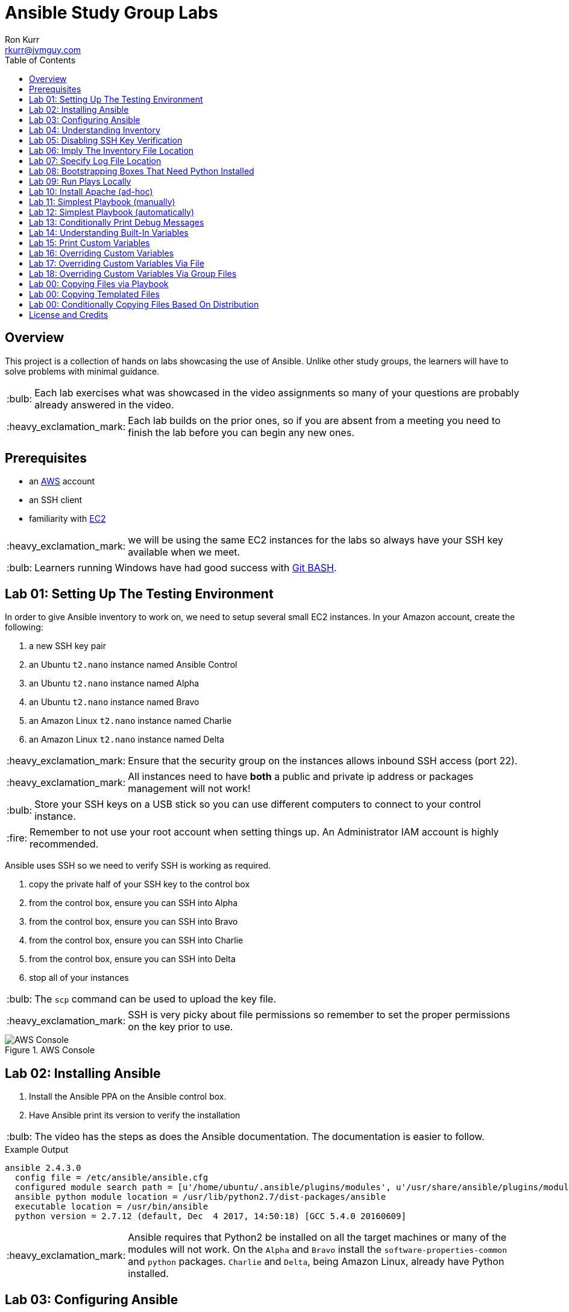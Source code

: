 :toc:
:toc-placement!:

:note-caption: :information_source:
:tip-caption: :bulb:
:important-caption: :heavy_exclamation_mark:
:warning-caption: :warning:
:caution-caption: :fire:

= Ansible Study Group Labs
Ron Kurr <rkurr@jvmguy.com>


toc::[]

== Overview
This project is a collection of hands on labs showcasing the use of Ansible.  Unlike other study groups, the learners will have to solve problems with minimal guidance.

TIP: Each lab exercises what was showcased in the video assignments so many of your questions are probably already answered in the video.

IMPORTANT: Each lab builds on the prior ones, so if you are absent from a meeting you need to finish the lab before you can begin any new ones.

== Prerequisites

* an https://aws.amazon.com/[AWS] account
* an SSH client
* familiarity with https://aws.amazon.com/ec2/[EC2]

IMPORTANT: we will be using the same EC2 instances for the labs so always have your SSH key available when we meet.

TIP: Learners running Windows have had good success with http://gitforwindows.org/[Git BASH].

== Lab 01: Setting Up The Testing Environment
In order to give Ansible inventory to work on, we need to setup several small EC2 instances.  In your Amazon account, create the following:

. a new SSH key pair
. an Ubuntu `t2.nano` instance named Ansible Control
. an Ubuntu `t2.nano` instance named Alpha
. an Ubuntu `t2.nano` instance named Bravo
. an Amazon Linux `t2.nano` instance named Charlie
. an Amazon Linux `t2.nano` instance named Delta

IMPORTANT: Ensure that the security group on the instances allows inbound SSH access (port 22).

IMPORTANT: All instances need to have *both* a public and private ip address or packages management will not work!

TIP: Store your SSH keys on a USB stick so you can use different computers to connect to your control instance.

CAUTION: Remember to not use your root account when setting things up.  An Administrator IAM account is highly recommended.


Ansible uses SSH so we need to verify SSH is working as required.

. copy the private half of your SSH key to the control box
. from the control box, ensure you can SSH into Alpha
. from the control box, ensure you can SSH into Bravo
. from the control box, ensure you can SSH into Charlie
. from the control box, ensure you can SSH into Delta
. stop all of your instances

TIP: The `scp` command can be used to upload the key file.

IMPORTANT: SSH is very picky about file permissions so remember to set the proper permissions on the key prior to use.

.AWS Console
image::aws-console.png[AWS Console]

== Lab 02: Installing Ansible
. Install the Ansible PPA on the Ansible control box.
. Have Ansible print its version to verify the installation

TIP: The video has the steps as does the Ansible documentation. The documentation is easier to follow.

.Example Output
----
ansible 2.4.3.0
  config file = /etc/ansible/ansible.cfg
  configured module search path = [u'/home/ubuntu/.ansible/plugins/modules', u'/usr/share/ansible/plugins/modules']
  ansible python module location = /usr/lib/python2.7/dist-packages/ansible
  executable location = /usr/bin/ansible
  python version = 2.7.12 (default, Dec  4 2017, 14:50:18) [GCC 5.4.0 20160609]
----

IMPORTANT: Ansible requires that Python2 be installed on all the target machines or many of the modules will not work. On the `Alpha` and `Bravo` install the `software-properties-common` and `python` packages. `Charlie` and `Delta`, being Amazon Linux, already have Python installed.

== Lab 03: Configuring Ansible
. use the `ansible` command to apply the `ping` module to the `alpha` box.  Do *not* use a `hosts` or `ansible.cfg` file, specifying the information using command-line switches instead.
. create an `ansible.cfg` file, specifying the location of your private SSH key
. apply the `ping` module again, using the `ansible.cfg` file this time

TIP: When specifying inventory on the command line, makes sure to have a trailing comma `,`

TIP: Format of the configuration file http://docs.ansible.com/ansible/latest/intro_configuration.html[can be found here].

TIP: Read the documentation to see exactly where configuration files are read from

.Example Output
----
172.31.35.226 | SUCCESS => {
    "changed": false,
    "ping": "pong"
}
----


== Lab 04: Understanding Inventory
. create a `hosts` file with two groups.  One named `ubuntu` and one named `amazon`,  Put `alpha` and `bravo` in the `ubuntu` group and `charlie` and `delta` in the `amazon` group
. apply the `ping` module again, using the `hosts` file this time
. apply the `ping` module, but only to the `ubuntu` group
. apply the `ping` module, but only to the `amazon` group
. create a `blue` group with `alpha` and `charlie` as members and a `green` group with `bravo` and `delta` as members
. apply the `ping` module, but only to the `blue` group
. apply the `ping` module, but only to the `green` group
. apply the `ping` module to the `all` group


TIP: Remember, Ubuntu boxes use `ubuntu` as the user name and Amazon Linux uses `ec2-user`

TIP: A best practice is to specify your machines at the top of the inventory file and create the groups by referencing the machine names.  This avoids duplication of information, easing maintenance.

.Example Output
[source,json]
----
delta | SUCCESS => {
    "changed": false,
    "ping": "pong"
}
charlie | SUCCESS => {
    "changed": false,
    "ping": "pong"
}
bravo | SUCCESS => {
    "changed": false,
    "ping": "pong"
}
alpha | SUCCESS => {
    "changed": false,
    "ping": "pong"
}
----

== Lab 05: Disabling SSH Key Verification
The first time you ssh into a box, you are presented with this warning:

----
The authenticity of host '172.31.43.113 (172.31.43.113)' can't be established.
ECDSA key fingerprint is SHA256:CKohzQOoCI3Gx1rHRBuMgoXfqdPS+gFPCUHbubc/OIc.
Are you sure you want to continue connecting (yes/no)?
----

This is to prevent man-in-the-middle attacks.  Although more secure, this warning does not work well in automated environments.  This is especially true in a cloud environment where machines come and go on an hourly basis.

Modify your `ansible.cfg` file to disable this warning.  To simulate visiting a machine for the first time, test your changes by always removing the `known_hosts` file.  For example,

----
rm -f ~/.ssh/known_hosts && ansible ...
----

You have completed the lab if you can ping all hosts and never see the warning.

----
delta | SUCCESS => {
    "changed": false,
    "ping": "pong"
}
charlie | SUCCESS => {
    "changed": false,
    "ping": "pong"
}
bravo | SUCCESS => {
    "changed": false,
    "ping": "pong"
}
alpha | SUCCESS => {
    "changed": false,
    "ping": "pong"
}
----

== Lab 06: Imply The Inventory File Location
In the previous labs, we have been specifying the inventory file to use.  To simplify the commands, let's tell Ansible which inventory file to use.

Modify `ansible.cfg` so that the inventory file is implied.  You have completed the lab if all hosts can have the `ping` module applied without specifying the inventory file on the command-line.

----
delta | SUCCESS => {
    "changed": false,
    "ping": "pong"
}
charlie | SUCCESS => {
    "changed": false,
    "ping": "pong"
}
bravo | SUCCESS => {
    "changed": false,
    "ping": "pong"
}
alpha | SUCCESS => {
    "changed": false,
    "ping": "pong"
}
----

== Lab 07: Specify Log File Location
Ansible emits a log of the work it performs and you can control the location of that file.

Modify `ansible.cfg` so that the log file is created in the current directory.  You have completed the lab if after you `ping` all hosts, you have a file named `ansible.log` in the current directory and it contains text similar to this:

----
2018-02-07 00:06:51,516 p=32528 u=ubuntu |  delta | SUCCESS => {
    "changed": false,
    "ping": "pong"
}
2018-02-07 00:06:51,538 p=32528 u=ubuntu |  bravo | SUCCESS => {
    "changed": false,
    "ping": "pong"
}
2018-02-07 00:06:51,549 p=32528 u=ubuntu |  alpha | SUCCESS => {
    "changed": false,
    "ping": "pong"
}
2018-02-07 00:06:51,556 p=32528 u=ubuntu |  charlie | SUCCESS => {
    "changed": false,
    "ping": "pong"
}
----

== Lab 08: Bootstrapping Boxes That Need Python Installed
We have already seen that a minimal install of Python2 is required on the target machines in order for Ansible to run its modules.  Installing Python on multiple machines can be tedious and error prone.  It is possible to have Ansible do the work for us by using the http://docs.ansible.com/ansible/latest/raw_module.html[raw] module.

. create a new Ubuntu instance named `Echo` but *do not install Python on it*
. add the new instance to the inventory file, making it part of the `ubuntu` group
. craft an Ansible command-line that uses the `raw` module to install the `software-properties-common` and `python` packages, applying it to the `ubuntu` group

The lab is complete if you see that `echo` gets Python installed but `alpha` and `bravo` don't.

----
bravo | SUCCESS | rc=0 >>
Reading package lists... Done
Building dependency tree
Reading state information... Done
python is already the newest version (2.7.11-1).
software-properties-common is already the newest version (0.96.20.7).
0 upgraded, 0 newly installed, 0 to remove and 14 not upgraded.
Shared connection to 172.31.43.113 closed.


alpha | SUCCESS | rc=0 >>
Reading package lists... Done
Building dependency tree
Reading state information... Done
python is already the newest version (2.7.11-1).
software-properties-common is already the newest version (0.96.20.7).
0 upgraded, 0 newly installed, 0 to remove and 14 not upgraded.
Shared connection to 172.31.35.226 closed.


echo | SUCCESS | rc=0 >>
Reading package lists... Done
Building dependency tree
Reading state information... Done
software-properties-common is already the newest version (0.96.20.7).
The following additional packages will be installed:
  libpython-stdlib libpython2.7-minimal libpython2.7-stdlib python-minimal
  python2.7 python2.7-minimal
Suggested packages:
  python-doc python-tk python2.7-doc binutils binfmt-support
The following NEW packages will be installed:
  libpython-stdlib libpython2.7-minimal libpython2.7-stdlib python
  python-minimal python2.7 python2.7-minimal
0 upgraded, 7 newly installed, 0 to remove and 0 not upgraded.
Need to get 3,908 kB of archives.
After this operation, 16.6 MB of additional disk space will be used.
Get:1 http://us-west-2.ec2.archive.ubuntu.com/ubuntu xenial-updates/main amd64 libpython2.7-minimal amd64 2.7.12-1ubuntu0~16.04.2 [338 kB]
Get:2 http://us-west-2.ec2.archive.ubuntu.com/ubuntu xenial-updates/main amd64 python2.7-minimal amd64 2.7.12-1ubuntu0~16.04.2 [1,294 kB]
Get:3 http://us-west-2.ec2.archive.ubuntu.com/ubuntu xenial/main amd64 python-minimal amd64 2.7.11-1 [28.2 kB]
Get:4 http://us-west-2.ec2.archive.ubuntu.com/ubuntu xenial-updates/main amd64 libpython2.7-stdlib amd64 2.7.12-1ubuntu0~16.04.2 [1,880 kB]
Get:5 http://us-west-2.ec2.archive.ubuntu.com/ubuntu xenial-updates/main amd64 python2.7 amd64 2.7.12-1ubuntu0~16.04.2 [224 kB]
Get:6 http://us-west-2.ec2.archive.ubuntu.com/ubuntu xenial/main amd64 libpython-stdlib amd64 2.7.11-1 [7,656 B]
Get:7 http://us-west-2.ec2.archive.ubuntu.com/ubuntu xenial/main amd64 python amd64 2.7.11-1 [137 kB]
Fetched 3,908 kB in 0s (26.2 MB/s)
Selecting previously unselected package libpython2.7-minimal:amd64.
(Reading database ... 51121 files and directories currently installed.)
Preparing to unpack .../libpython2.7-minimal_2.7.12-1ubuntu0~16.04.2_amd64.deb ...
Unpacking libpython2.7-minimal:amd64 (2.7.12-1ubuntu0~16.04.2) ...
Selecting previously unselected package python2.7-minimal.
Preparing to unpack .../python2.7-minimal_2.7.12-1ubuntu0~16.04.2_amd64.deb ...
Unpacking python2.7-minimal (2.7.12-1ubuntu0~16.04.2) ...
Selecting previously unselected package python-minimal.
Preparing to unpack .../python-minimal_2.7.11-1_amd64.deb ...
Unpacking python-minimal (2.7.11-1) ...
Selecting previously unselected package libpython2.7-stdlib:amd64.
Preparing to unpack .../libpython2.7-stdlib_2.7.12-1ubuntu0~16.04.2_amd64.deb ...
Unpacking libpython2.7-stdlib:amd64 (2.7.12-1ubuntu0~16.04.2) ...
Selecting previously unselected package python2.7.
Preparing to unpack .../python2.7_2.7.12-1ubuntu0~16.04.2_amd64.deb ...
Unpacking python2.7 (2.7.12-1ubuntu0~16.04.2) ...
Selecting previously unselected package libpython-stdlib:amd64.
Preparing to unpack .../libpython-stdlib_2.7.11-1_amd64.deb ...
Unpacking libpython-stdlib:amd64 (2.7.11-1) ...
Processing triggers for man-db (2.7.5-1) ...
Processing triggers for mime-support (3.59ubuntu1) ...
Setting up libpython2.7-minimal:amd64 (2.7.12-1ubuntu0~16.04.2) ...
Setting up python2.7-minimal (2.7.12-1ubuntu0~16.04.2) ...
Linking and byte-compiling packages for runtime python2.7...
Setting up python-minimal (2.7.11-1) ...
Selecting previously unselected package python.
(Reading database ... 51867 files and directories currently installed.)
Preparing to unpack .../python_2.7.11-1_amd64.deb ...
Unpacking python (2.7.11-1) ...
Processing triggers for man-db (2.7.5-1) ...
Setting up libpython2.7-stdlib:amd64 (2.7.12-1ubuntu0~16.04.2) ...
Setting up python2.7 (2.7.12-1ubuntu0~16.04.2) ...
Setting up libpython-stdlib:amd64 (2.7.11-1) ...
Setting up python (2.7.11-1) ...
Warning: Permanently added '172.31.43.102' (ECDSA) to the list of known hosts.
Shared connection to 172.31.43.102 closed.
----

== Lab 09: Run Plays Locally
Much of the time, Ansible will be operating on remote machines but sometimes Ansible needs to operate on the control host. In this lab, we will learn proper command-line switches that are needed to have Ansible operate against the local machine.

. learn about the `setup` module but *do not use your web browser*!
. create a command-line that will apply the `setup` module against the local machine
. create a command-line that will apply the `setup` module against the local machine, only returning the minimum information
. create a command-line that will apply the `setup` module against the local machine, returning only the attributes starting with `ansible_distribution`

TIP: Read the *entire* help entry

You have completed the lab if Ansible reports something similar to this:

----
localhost | SUCCESS => {
    "ansible_facts": {
        "ansible_distribution": "Ubuntu",
        "ansible_distribution_file_parsed": true,
        "ansible_distribution_file_path": "/etc/os-release",
        "ansible_distribution_file_variety": "Debian",
        "ansible_distribution_major_version": "16",
        "ansible_distribution_release": "xenial",
        "ansible_distribution_version": "16.04"
    },
    "changed": false
}
----

== Lab 10: Install Apache (ad-hoc)
. learn about the `yum` module
. learn about the `apt` module
. learn about the `service` module
. install the latest `apache2` package on the `ubuntu` servers
. install the latest `httpd` package on the `amazon` servers
. start the `apache2` service on the `ubuntu` servers
. start the `httpd` service on the `amazon` servers

You have completed the lab if you can connect your web browser to the *public* ips of all your servers.  Apache should send back a "welcome" page.

TIP: Ubuntu and Amazon Linux use *different* package managers

TIP: The state of the service should be `started` and enabled

TIP: Packages can only be installed by a *privileged* user

== Lab 11: Simplest Playbook (manually)
. learn about the `debug` module
. create a playbook named `lab-11.yml` that applies the `debug` module to all inventory
. the message can be anything you want

You have completed the lab if Ansible reports something similar to this:

----
PLAY [Exercise Debug Module] ***************************************************************************************************************

TASK [Gathering Facts] *********************************************************************************************************************
ok: [delta]
ok: [charlie]
ok: [bravo]
ok: [echo]
ok: [alpha]

TASK [Print Hello] *************************************************************************************************************************
ok: [alpha] => {
    "msg": "Ron was here!"
}
ok: [bravo] => {
    "msg": "Ron was here!"
}
ok: [charlie] => {
    "msg": "Ron was here!"
}
ok: [delta] => {
    "msg": "Ron was here!"
}
ok: [echo] => {
    "msg": "Ron was here!"
}

PLAY RECAP *********************************************************************************************************************************
alpha                      : ok=2    changed=0    unreachable=0    failed=0
bravo                      : ok=2    changed=0    unreachable=0    failed=0
charlie                    : ok=2    changed=0    unreachable=0    failed=0
delta                      : ok=2    changed=0    unreachable=0    failed=0
echo                       : ok=2    changed=0    unreachable=0    failed=0
----

TIP: Indentation matters. I use 4 space indents to make the scoping obvious.

TIP: We use a different Ansible command when running playbooks.

TIP: Always specify whether running as an elevated user is required or not.

TIP: Think of a play as the thing that connects hosts to tasks.

== Lab 12: Simplest Playbook (automatically)
. learn about https://bash.cyberciti.biz/guide/Shebang[Shebang]
. copy `lab-11.yml` to `lab-12.yml`, modifying it so that you can execute `lab-12.yml`
. see what happens when Ansible command-line switches are added, e.g. `./lab-12.yml --version` or `./lab-12.yml --verbose`?

TIP: File permissions matter.

The lab is complete if you can execute `./lab-12.yml` and you see something like this:

----
PLAY [Exercise Debug Module] ***************************************************************************************************************

TASK [Gathering Facts] *********************************************************************************************************************
ok: [delta]
ok: [charlie]
ok: [bravo]
ok: [echo]
ok: [alpha]

TASK [Print Hello] *************************************************************************************************************************
ok: [alpha] => {
    "msg": "Ron was here!"
}
ok: [bravo] => {
    "msg": "Ron was here!"
}
ok: [charlie] => {
    "msg": "Ron was here!"
}
ok: [delta] => {
    "msg": "Ron was here!"
}
ok: [echo] => {
    "msg": "Ron was here!"
}

PLAY RECAP *********************************************************************************************************************************
alpha                      : ok=2    changed=0    unreachable=0    failed=0
bravo                      : ok=2    changed=0    unreachable=0    failed=0
charlie                    : ok=2    changed=0    unreachable=0    failed=0
delta                      : ok=2    changed=0    unreachable=0    failed=0
echo                       : ok=2    changed=0    unreachable=0    failed=0
----

== Lab 13: Conditionally Print Debug Messages
. copy `lab-12.yml` to `lab-13.yml`
. modify the playbook to only printout the debug messages when the `--verbose` flag is active
. test without the `--verbose` flag *and* with it

TIP: Learn about the `debug` module.

The lab is complete if the tasks are skipped when `--verbose` is not specified but are run when the flag is provided:

----
PLAY [Exercise Debug Module] ***************************************************************************************************************

TASK [Gathering Facts] *********************************************************************************************************************
ok: [charlie]
ok: [delta]
ok: [alpha]
ok: [bravo]
ok: [echo]

TASK [Print Hello] *************************************************************************************************************************
skipping: [alpha]
skipping: [bravo]
skipping: [charlie]
skipping: [delta]
skipping: [echo]

PLAY RECAP *********************************************************************************************************************************
alpha                      : ok=1    changed=0    unreachable=0    failed=0
bravo                      : ok=1    changed=0    unreachable=0    failed=0
charlie                    : ok=1    changed=0    unreachable=0    failed=0
delta                      : ok=1    changed=0    unreachable=0    failed=0
echo                       : ok=1    changed=0    unreachable=0    failed=0
----

== Lab 14: Understanding Built-In Variables
. copy `lab-13.yml` to `lab-14.yml`
. learn about http://docs.ansible.com/ansible/latest/playbooks_variables.html#magic-variables-and-how-to-access-information-about-other-hosts["magic" variables]
. modify the playbook to printout the following information for each host:
.. Name of the groups the current host is a member of
.. Name of the host as declared in the inventory file
.. Name of all hosts participating in the current play
.. Location of the inventory file being used

TIP: You will need multiple tasks to accomplish this.

The lab is complete when the playbook generates something similar to this:

----
Using /home/ubuntu/ansible.cfg as config file

PLAY [Print Built-In Variables] ************************************************************************************************************

TASK [Gathering Facts] *********************************************************************************************************************
ok: [charlie]
ok: [delta]
ok: [bravo]
ok: [alpha]
ok: [echo]

TASK [Print Group Names] *******************************************************************************************************************
ok: [alpha] => {
    "msg": "alpha belongs to the groups [u'blue', u'ubuntu']"
}
ok: [bravo] => {
    "msg": "bravo belongs to the groups [u'green', u'ubuntu']"
}
ok: [charlie] => {
    "msg": "charlie belongs to the groups [u'amazon', u'blue']"
}
ok: [delta] => {
    "msg": "delta belongs to the groups [u'amazon', u'green']"
}
ok: [echo] => {
    "msg": "echo belongs to the groups [u'ubuntu']"
}

TASK [Print Inventory Host Name] ***********************************************************************************************************
ok: [alpha] => {
    "msg": "Host name is alpha"
}
ok: [bravo] => {
    "msg": "Host name is bravo"
}
ok: [charlie] => {
    "msg": "Host name is charlie"
}
ok: [delta] => {
    "msg": "Host name is delta"
}
ok: [echo] => {
    "msg": "Host name is echo"
}

TASK [Print Play Host Names] ***************************************************************************************************************
ok: [alpha] => {
    "msg": "Host name is [u'alpha', u'bravo', u'charlie', u'delta', u'echo']"
}
ok: [bravo] => {
    "msg": "Host name is [u'alpha', u'bravo', u'charlie', u'delta', u'echo']"
}
ok: [charlie] => {
    "msg": "Host name is [u'alpha', u'bravo', u'charlie', u'delta', u'echo']"
}
ok: [delta] => {
    "msg": "Host name is [u'alpha', u'bravo', u'charlie', u'delta', u'echo']"
}
ok: [echo] => {
    "msg": "Host name is [u'alpha', u'bravo', u'charlie', u'delta', u'echo']"
}

TASK [Print Inventory File Location] *******************************************************************************************************
ok: [alpha] => {
    "msg": "Inventory file location is /home/ubuntu/hosts.ini"
}
ok: [bravo] => {
    "msg": "Inventory file location is /home/ubuntu/hosts.ini"
}
ok: [charlie] => {
    "msg": "Inventory file location is /home/ubuntu/hosts.ini"
}
ok: [delta] => {
    "msg": "Inventory file location is /home/ubuntu/hosts.ini"
}
ok: [echo] => {
    "msg": "Inventory file location is /home/ubuntu/hosts.ini"
}

PLAY RECAP *********************************************************************************************************************************
alpha                      : ok=5    changed=0    unreachable=0    failed=0
bravo                      : ok=5    changed=0    unreachable=0    failed=0
charlie                    : ok=5    changed=0    unreachable=0    failed=0
delta                      : ok=5    changed=0    unreachable=0    failed=0
echo                       : ok=5    changed=0    unreachable=0    failed=0
----

== Lab 15: Print Custom Variables
. copy `lab-12.yml` to `lab-15.yml`
. add two custom variables to the playbook
.. `who`
.. `what`
. modify the message to use the two variables

CAUTION: We are copying *lab-12.yml*, not `lab-14.yml`.

The lab is complete if the playbook generates something similar to this:

----
PLAY [Print Custom Variables] **************************************************************************************************************

TASK [Gathering Facts] *********************************************************************************************************************
ok: [delta]
ok: [charlie]
ok: [bravo]
ok: [echo]
ok: [alpha]

TASK [Print Message] ***********************************************************************************************************************
ok: [alpha] => {
    "msg": "Ron says hello!"
}
ok: [bravo] => {
    "msg": "Ron says hello!"
}
ok: [charlie] => {
    "msg": "Ron says hello!"
}
ok: [delta] => {
    "msg": "Ron says hello!"
}
ok: [echo] => {
    "msg": "Ron says hello!"
}

PLAY RECAP *********************************************************************************************************************************
alpha                      : ok=2    changed=0    unreachable=0    failed=0
bravo                      : ok=2    changed=0    unreachable=0    failed=0
charlie                    : ok=2    changed=0    unreachable=0    failed=0
delta                      : ok=2    changed=0    unreachable=0    failed=0
echo                       : ok=2    changed=0    unreachable=0    failed=0
----

== Lab 16: Overriding Custom Variables
. copy `lab-15.yml` to `lab-16.yml`
. create a command-line invocation that overrides the `who` and `what` variables
. **do not edit** `lab-16.yml`!

TIP: Ansible command-line switches can be applied more than once.

TIP: quotes can also be used.

The lab is complete when Ansible emits something similar to this:

----
PLAY [Print Custom Variables] **************************************************************************************************************

TASK [Gathering Facts] *********************************************************************************************************************
ok: [charlie]
ok: [delta]
ok: [bravo]
ok: [alpha]
ok: [echo]

TASK [Print Message] ***********************************************************************************************************************
ok: [alpha] => {
    "msg": "Logan says goodbye!"
}
ok: [bravo] => {
    "msg": "Logan says goodbye!"
}
ok: [charlie] => {
    "msg": "Logan says goodbye!"
}
ok: [delta] => {
    "msg": "Logan says goodbye!"
}
ok: [echo] => {
    "msg": "Logan says goodbye!"
}

PLAY RECAP *********************************************************************************************************************************
alpha                      : ok=2    changed=0    unreachable=0    failed=0
bravo                      : ok=2    changed=0    unreachable=0    failed=0
charlie                    : ok=2    changed=0    unreachable=0    failed=0
delta                      : ok=2    changed=0    unreachable=0    failed=0
echo                       : ok=2    changed=0    unreachable=0    failed=0
----

== Lab 17: Overriding Custom Variables Via File
. copy `lab-16.yml` to `lab-17.yml`
. create a file that contains values for the `who` and `what` variables that are different from the defaults in the playbook
. create a command-line invocation that uses the file
. **do not edit** `lab-17.yml`!

TIP: the format of the file matters.

The lab is complete when Ansible emits something similar to this:

----
PLAY [Print Custom Variables] **************************************************************************************************************

TASK [Gathering Facts] *********************************************************************************************************************
ok: [delta]
ok: [charlie]
ok: [alpha]
ok: [echo]
ok: [bravo]

TASK [Print Message] ***********************************************************************************************************************
ok: [alpha] => {
    "msg": "Devan says howdy!"
}
ok: [bravo] => {
    "msg": "Devan says howdy!"
}
ok: [charlie] => {
    "msg": "Devan says howdy!"
}
ok: [delta] => {
    "msg": "Devan says howdy!"
}
ok: [echo] => {
    "msg": "Devan says howdy!"
}

PLAY RECAP *********************************************************************************************************************************
alpha                      : ok=2    changed=0    unreachable=0    failed=0
bravo                      : ok=2    changed=0    unreachable=0    failed=0
charlie                    : ok=2    changed=0    unreachable=0    failed=0
delta                      : ok=2    changed=0    unreachable=0    failed=0
echo                       : ok=2    changed=0    unreachable=0    failed=0
----

== Lab 18: Overriding Custom Variables Via Group Files
. copy `lab-17.yml` to `lab-18.yml`
. learn about  http://docs.ansible.com/ansible/latest/intro_inventory.html#splitting-out-host-and-group-specific-data[Splitting Out Host and Group Specific Data]
. edit `lab-18.yml`, removing the `vars` section
. create a file that contains values for the `who` and `what` variables that are specific to the `all` group
. create a file that contains values for the `who` and `what` variables that are specific to the `blue` group
. create a command-line invocation that uses those files
. create a file that contains values for the `who` and `what` variables that are specific to the `green` group and rerun the test.  What happens?
. put back the `vars` section in `lab-18.yml` and re-run the test.  What happens?

TIP: the names of the files matters.

The lab is complete when Ansible emits something similar to this:

----
PLAY [Print Custom Variables] **************************************************************************************************************

TASK [Gathering Facts] *********************************************************************************************************************
ok: [delta]
ok: [charlie]
ok: [alpha]
ok: [bravo]
ok: [echo]

TASK [Print Message] ***********************************************************************************************************************
ok: [alpha] => {
    "msg": "Blue says hola!"
}
ok: [bravo] => {
    "msg": "All says hello!"
}
ok: [charlie] => {
    "msg": "Blue says hola!"
}
ok: [delta] => {
    "msg": "All says hello!"
}
ok: [echo] => {
    "msg": "All says hello!"
}

PLAY RECAP *********************************************************************************************************************************
alpha                      : ok=2    changed=0    unreachable=0    failed=0
bravo                      : ok=2    changed=0    unreachable=0    failed=0
charlie                    : ok=2    changed=0    unreachable=0    failed=0
delta                      : ok=2    changed=0    unreachable=0    failed=0
echo                       : ok=2    changed=0    unreachable=0    failed=0
----

== Lab 00: Copying Files via Playbook
== Lab 00: Copying Templated Files
== Lab 00: Conditionally Copying Files Based On Distribution


== License and Credits
This project is licensed under the https://creativecommons.org/licenses/by-nc-sa/4.0/legalcode[Creative Commons Attribution-NonCommercial-ShareAlike 4.0 International License].
